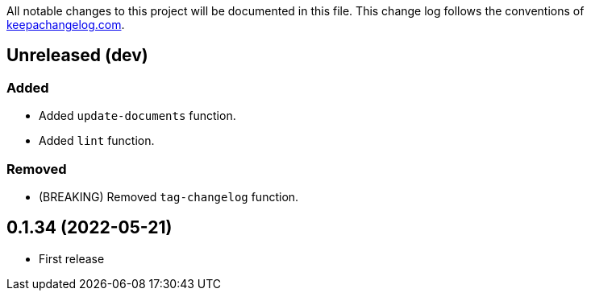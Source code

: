 All notable changes to this project will be documented in this file. This change log follows the conventions of http://keepachangelog.com/[keepachangelog.com].

== Unreleased (dev)

// {{{
=== Added
* Added `update-documents` function.
* Added `lint` function.

=== Removed
* (BREAKING) Removed `tag-changelog` function.
// }}}

== 0.1.34 (2022-05-21)
// {{{
* First release
// }}}